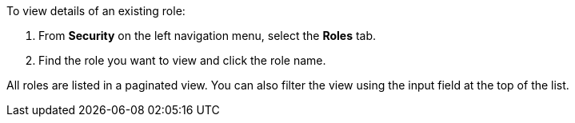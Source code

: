 To view details of an existing role:

1. From *Security* on the left navigation menu, select the *Roles* tab.

2. Find the role you want to view and click the role name.

All roles are listed in a paginated view. You can also filter the view using the input field at the top of the list.